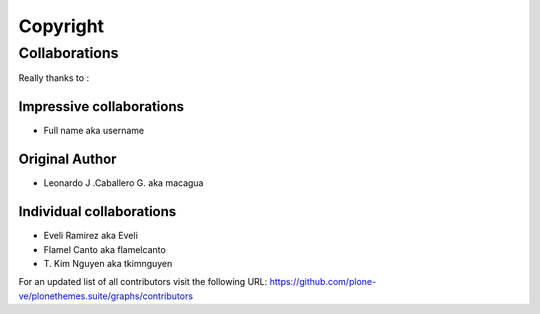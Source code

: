.. _copyright:

Copyright
==========

Collaborations
--------------

Really thanks to :

Impressive collaborations
^^^^^^^^^^^^^^^^^^^^^^^^^

* Full name aka username

Original Author
^^^^^^^^^^^^^^^

* Leonardo J .Caballero G. aka macagua

Individual collaborations
^^^^^^^^^^^^^^^^^^^^^^^^^

* Eveli Ramirez aka Eveli

* Flamel Canto aka flamelcanto

* T\. Kim Nguyen aka tkimnguyen

For an updated list of all contributors visit the following URL: 
https://github.com/plone-ve/plonethemes.suite/graphs/contributors
